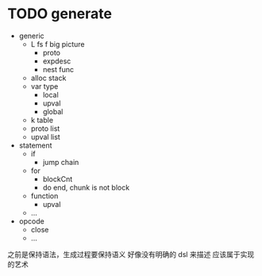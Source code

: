 * TODO generate

- generic
  - L fs f big picture
    - proto
    - expdesc
    - nest func
  - alloc stack
  - var type
    - local
    - upval
    - global
  - k table
  - proto list
  - upval list
- statement
  - if
    - jump chain
  - for
    - blockCnt
    - do end, chunk is not block
  - function
    - upval
  - ...
- opcode
  - close
  - ...


之前是保持语法，生成过程要保持语义
好像没有明确的 dsl 来描述
应该属于实现的艺术

